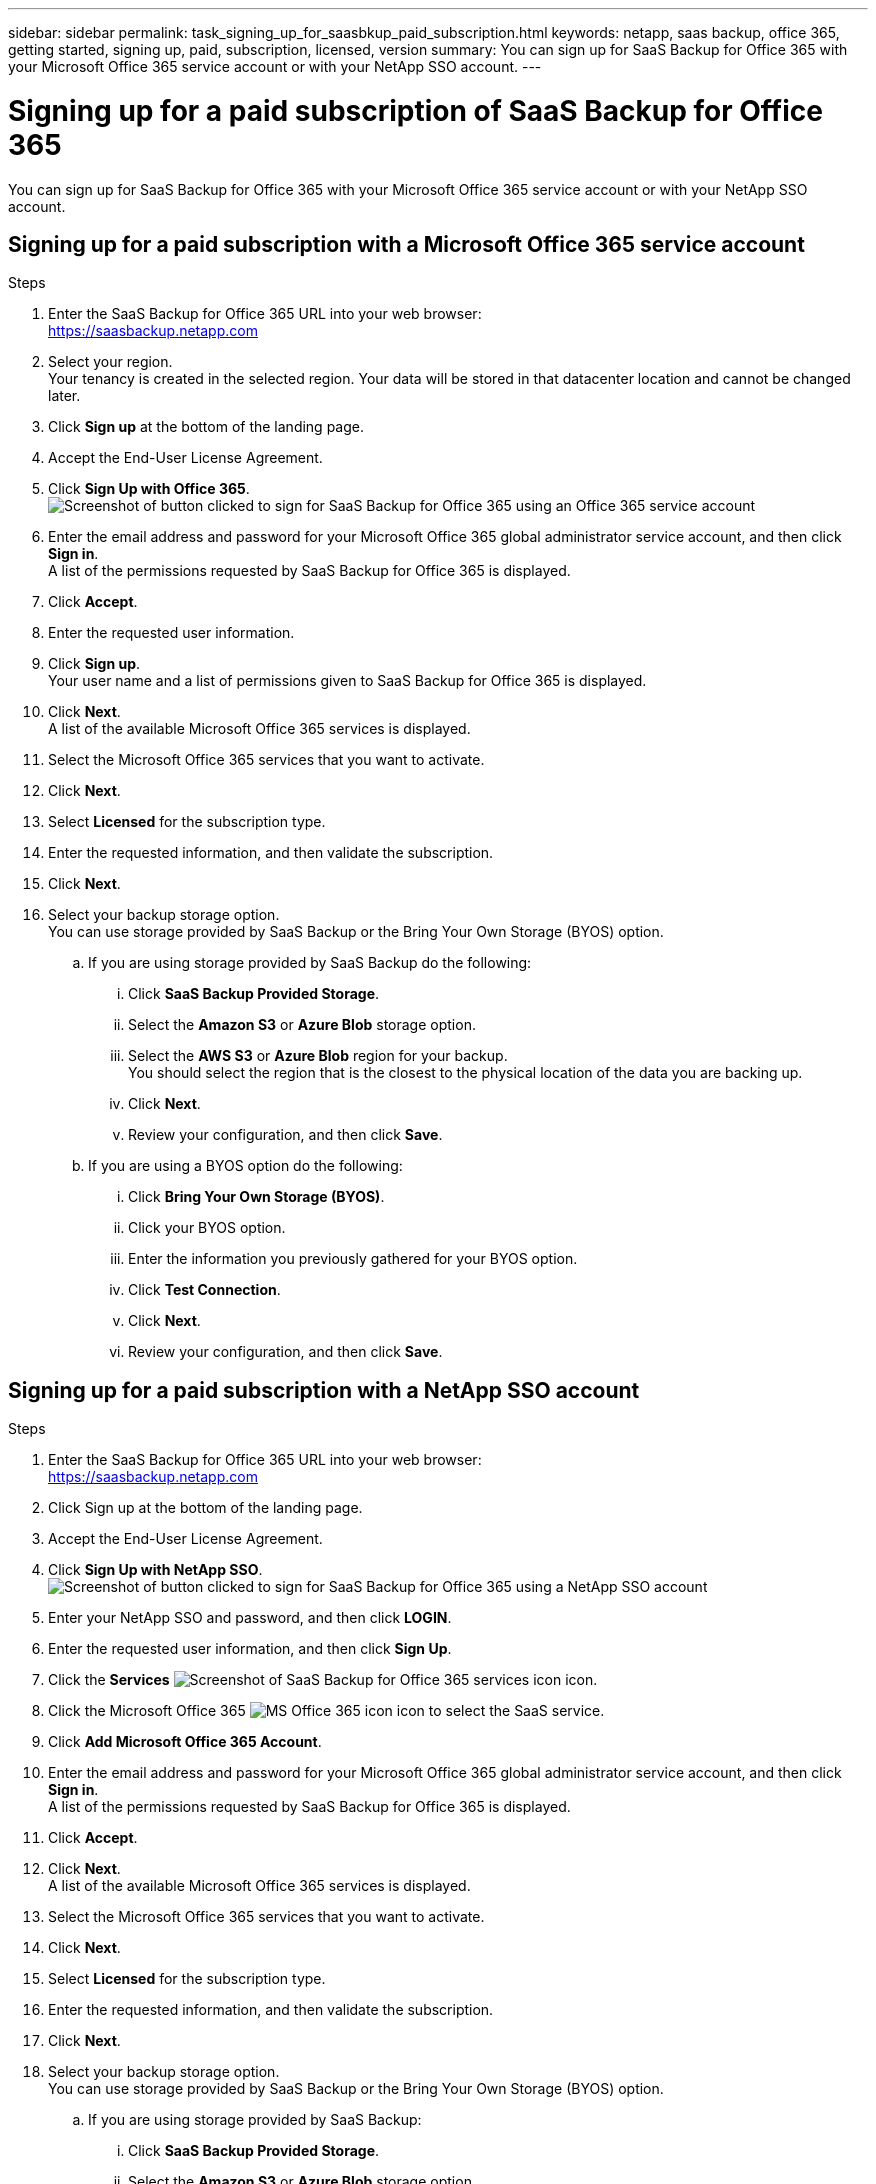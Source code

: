 ---
sidebar: sidebar
permalink: task_signing_up_for_saasbkup_paid_subscription.html
keywords: netapp, saas backup, office 365, getting started, signing up, paid, subscription, licensed, version
summary: You can sign up for SaaS Backup for Office 365 with your Microsoft Office 365 service account or with your NetApp SSO account.
---

= Signing up for a paid subscription of SaaS Backup for Office 365
:toc: macro
:toclevels: 1
:hardbreaks:
:nofooter:
:icons: font
:linkattrs:
:imagesdir: ./media/

[.lead]
You can sign up for SaaS Backup for Office 365 with your Microsoft Office 365 service account or with your NetApp SSO account.

== Signing up for a paid subscription with a Microsoft Office 365 service account

.Steps

.	Enter the SaaS Backup for Office 365 URL into your web browser:
  https://saasbackup.netapp.com
. Select your region.
  Your tenancy is created in the selected region.  Your data will be stored in that datacenter location and cannot be changed later.
.	Click *Sign up* at the bottom of the landing page.
.	Accept the End-User License Agreement.
. Click *Sign Up with Office 365*.
  image:sign_up_0365.gif[Screenshot of button clicked to sign for SaaS Backup for Office 365 using an Office 365 service account]
.	Enter the email address and password for your Microsoft Office 365 global administrator service account, and then click *Sign in*.
  A list of the permissions requested by SaaS Backup for Office 365 is displayed.
.	Click *Accept*.
.	Enter the requested user information.
.	Click *Sign up*.
  Your user name and a list of permissions given to SaaS Backup for Office 365 is displayed.
.	Click *Next*.
  A list of the available Microsoft Office 365 services is displayed.
.	Select the Microsoft Office 365 services that you want to activate.
.	Click *Next*.
. Select *Licensed* for the subscription type.
. Enter the requested information, and then validate the subscription.
. Click *Next*.
.	Select your backup storage option.
  You can use storage provided by SaaS Backup or the Bring Your Own Storage (BYOS) option.
  .. If you are using storage provided by SaaS Backup do the following:
    ... Click *SaaS Backup Provided Storage*.
    ... Select the *Amazon S3* or *Azure Blob* storage option.
    ... Select the *AWS S3* or *Azure Blob* region for your backup.
        You should select the region that is the closest to the physical location of the data you are backing up.
    ... Click *Next*.
    ... Review your configuration, and then click *Save*.
  .. If you are using a BYOS option do the following:
    ... Click *Bring Your Own Storage (BYOS)*.
    ... Click your BYOS option.
    ... Enter the information you previously gathered for your BYOS option.
    ... Click *Test Connection*.
    ... Click *Next*.
    ... Review your configuration, and then click *Save*.

== Signing up for a paid subscription with a NetApp SSO account

.Steps

.	Enter the SaaS Backup for Office 365 URL into your web browser:
  https://saasbackup.netapp.com
.	Click Sign up at the bottom of the landing page.
.	Accept the End-User License Agreement.
. Click *Sign Up with NetApp SSO*.
  image:sign_up_sso.gif[Screenshot of button clicked to sign for SaaS Backup for Office 365 using a NetApp SSO account]
. Enter your NetApp SSO and password, and then click *LOGIN*.
.	Enter the requested user information, and then click *Sign Up*.
. Click the *Services* image:bluecircle_icon.gif[Screenshot of SaaS Backup for Office 365 services icon] icon.
. Click the Microsoft Office 365 image:O365_icon.gif[MS Office 365 icon] icon to select the SaaS service.
. Click *Add Microsoft Office 365 Account*.
.	Enter the email address and password for your Microsoft Office 365 global administrator service account, and then click *Sign in*.
  A list of the permissions requested by SaaS Backup for Office 365 is displayed.
.	Click *Accept*.
. Click *Next*.
  A list of the available Microsoft Office 365 services is displayed.
.	Select the Microsoft Office 365 services that you want to activate.
.	Click *Next*.
. Select *Licensed* for the subscription type.
. Enter the requested information, and then validate the subscription.
. Click *Next*.
.	Select your backup storage option.
  You can use storage provided by SaaS Backup or the Bring Your Own Storage (BYOS) option.
  .. If you are using storage provided by SaaS Backup:
    ... Click *SaaS Backup Provided Storage*.
    ... Select the *Amazon S3* or *Azure Blob* storage option.
    ... Select the *AWS S3* or *Azure Blob* region for your backup.
        You should select the region that is the closest to the physical location of the data you are backing up.
    ... Click *Next*.
    ... Review your configuration, and then click *Save*.
  .. If you are using the BYOS option:
    ... Click *Bring Your Own Storage (BYOS)*.
    ... Click your BYOS option.
    ... Enter the information you previously gathered for your BYOS option.
    ... Click *Test Connection*.
    ... Click *Next*.
    ... Review your configuration, and then click *Save*.
